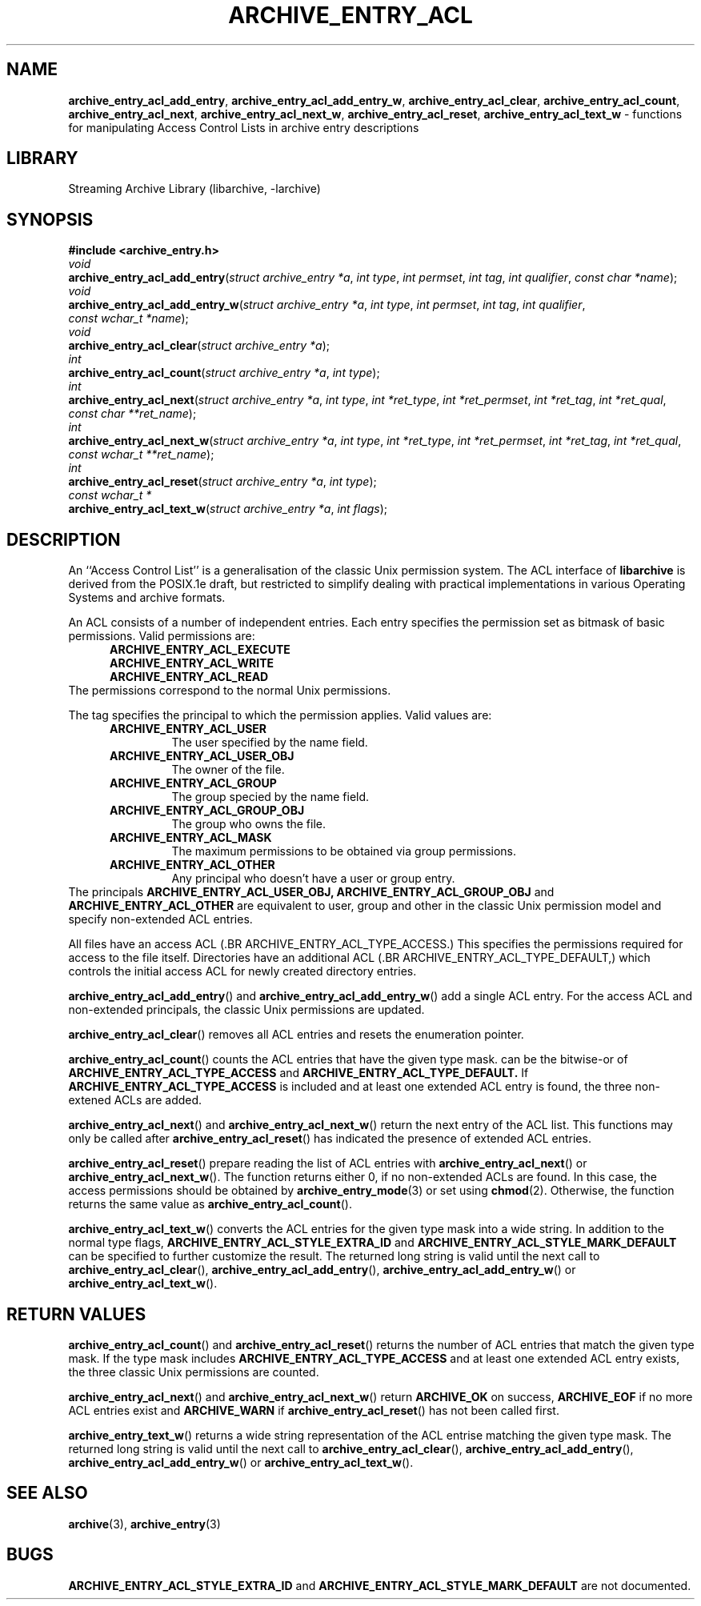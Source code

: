 .TH ARCHIVE_ENTRY_ACL 3 "February 2, 2012" ""
.SH NAME
.ad l
\fB\%archive_entry_acl_add_entry\fP,
\fB\%archive_entry_acl_add_entry_w\fP,
\fB\%archive_entry_acl_clear\fP,
\fB\%archive_entry_acl_count\fP,
\fB\%archive_entry_acl_next\fP,
\fB\%archive_entry_acl_next_w\fP,
\fB\%archive_entry_acl_reset\fP,
\fB\%archive_entry_acl_text_w\fP
\- functions for manipulating Access Control Lists in archive entry descriptions
.SH LIBRARY
.ad l
Streaming Archive Library (libarchive, -larchive)
.SH SYNOPSIS
.ad l
\fB#include <archive_entry.h>\fP
.br
\fIvoid\fP
.br
\fB\%archive_entry_acl_add_entry\fP(\fI\%struct\ archive_entry\ *a\fP, \fI\%int\ type\fP, \fI\%int\ permset\fP, \fI\%int\ tag\fP, \fI\%int\ qualifier\fP, \fI\%const\ char\ *name\fP);
.br
\fIvoid\fP
.br
\fB\%archive_entry_acl_add_entry_w\fP(\fI\%struct\ archive_entry\ *a\fP, \fI\%int\ type\fP, \fI\%int\ permset\fP, \fI\%int\ tag\fP, \fI\%int\ qualifier\fP, \fI\%const\ wchar_t\ *name\fP);
.br
\fIvoid\fP
.br
\fB\%archive_entry_acl_clear\fP(\fI\%struct\ archive_entry\ *a\fP);
.br
\fIint\fP
.br
\fB\%archive_entry_acl_count\fP(\fI\%struct\ archive_entry\ *a\fP, \fI\%int\ type\fP);
.br
\fIint\fP
.br
\fB\%archive_entry_acl_next\fP(\fI\%struct\ archive_entry\ *a\fP, \fI\%int\ type\fP, \fI\%int\ *ret_type\fP, \fI\%int\ *ret_permset\fP, \fI\%int\ *ret_tag\fP, \fI\%int\ *ret_qual\fP, \fI\%const\ char\ **ret_name\fP);
.br
\fIint\fP
.br
\fB\%archive_entry_acl_next_w\fP(\fI\%struct\ archive_entry\ *a\fP, \fI\%int\ type\fP, \fI\%int\ *ret_type\fP, \fI\%int\ *ret_permset\fP, \fI\%int\ *ret_tag\fP, \fI\%int\ *ret_qual\fP, \fI\%const\ wchar_t\ **ret_name\fP);
.br
\fIint\fP
.br
\fB\%archive_entry_acl_reset\fP(\fI\%struct\ archive_entry\ *a\fP, \fI\%int\ type\fP);
.br
\fIconst wchar_t *\fP
.br
\fB\%archive_entry_acl_text_w\fP(\fI\%struct\ archive_entry\ *a\fP, \fI\%int\ flags\fP);
.SH DESCRIPTION
.ad l
An
``Access Control List''
is a generalisation of the classic Unix permission system.
The ACL interface of
\fB\%libarchive\fP
is derived from the POSIX.1e draft, but restricted to simplify dealing
with practical implementations in various Operating Systems and archive formats.
.PP
An ACL consists of a number of independent entries.
Each entry specifies the permission set as bitmask of basic permissions.
Valid permissions are:
.RS 5
.TP
.BR ARCHIVE_ENTRY_ACL_EXECUTE
.TP
.BR ARCHIVE_ENTRY_ACL_WRITE
.TP
.BR ARCHIVE_ENTRY_ACL_READ
.RE
The permissions correspond to the normal Unix permissions.
.PP
The tag specifies the principal to which the permission applies.
Valid values are:
.RS 5
.TP
.BR ARCHIVE_ENTRY_ACL_USER
The user specified by the name field.
.TP
.BR ARCHIVE_ENTRY_ACL_USER_OBJ
The owner of the file.
.TP
.BR ARCHIVE_ENTRY_ACL_GROUP
The group specied by the name field.
.TP
.BR ARCHIVE_ENTRY_ACL_GROUP_OBJ
The group who owns the file.
.TP
.BR ARCHIVE_ENTRY_ACL_MASK
The maximum permissions to be obtained via group permissions.
.TP
.BR ARCHIVE_ENTRY_ACL_OTHER
Any principal who doesn't have a user or group entry.
.RE
The principals
.BR ARCHIVE_ENTRY_ACL_USER_OBJ,
.BR ARCHIVE_ENTRY_ACL_GROUP_OBJ
and
.BR ARCHIVE_ENTRY_ACL_OTHER
are equivalent to user, group and other in the classic Unix permission
model and specify non-extended ACL entries.
.PP
All files have an access ACL
(.BR ARCHIVE_ENTRY_ACL_TYPE_ACCESS.)
This specifies the permissions required for access to the file itself.
Directories have an additional ACL
(.BR ARCHIVE_ENTRY_ACL_TYPE_DEFAULT,)
which controls the initial access ACL for newly created directory entries.
.PP
\fB\%archive_entry_acl_add_entry\fP()
and
\fB\%archive_entry_acl_add_entry_w\fP()
add a single ACL entry.
For the access ACL and non-extended principals, the classic Unix permissions
are updated.
.PP
\fB\%archive_entry_acl_clear\fP()
removes all ACL entries and resets the enumeration pointer.
.PP
\fB\%archive_entry_acl_count\fP()
counts the ACL entries that have the given type mask.
can be the bitwise-or of
.BR ARCHIVE_ENTRY_ACL_TYPE_ACCESS
and
.BR ARCHIVE_ENTRY_ACL_TYPE_DEFAULT.
If
.BR ARCHIVE_ENTRY_ACL_TYPE_ACCESS
is included and at least one extended ACL entry is found,
the three non-extened ACLs are added.
.PP
\fB\%archive_entry_acl_next\fP()
and
\fB\%archive_entry_acl_next_w\fP()
return the next entry of the ACL list.
This functions may only be called after
\fB\%archive_entry_acl_reset\fP()
has indicated the presence of extended ACL entries.
.PP
\fB\%archive_entry_acl_reset\fP()
prepare reading the list of ACL entries with
\fB\%archive_entry_acl_next\fP()
or
\fB\%archive_entry_acl_next_w\fP().
The function returns either 0, if no non-extended ACLs are found.
In this case, the access permissions should be obtained by
\fBarchive_entry_mode\fP(3)
or set using
\fBchmod\fP(2).
Otherwise, the function returns the same value as
\fB\%archive_entry_acl_count\fP().
.PP
\fB\%archive_entry_acl_text_w\fP()
converts the ACL entries for the given type mask into a wide string.
In addition to the normal type flags,
.BR ARCHIVE_ENTRY_ACL_STYLE_EXTRA_ID
and
.BR ARCHIVE_ENTRY_ACL_STYLE_MARK_DEFAULT
can be specified to further customize the result.
The returned long string is valid until the next call to
\fB\%archive_entry_acl_clear\fP(),
\fB\%archive_entry_acl_add_entry\fP(),
\fB\%archive_entry_acl_add_entry_w\fP()
or
\fB\%archive_entry_acl_text_w\fP().
.SH RETURN VALUES
.ad l
\fB\%archive_entry_acl_count\fP()
and
\fB\%archive_entry_acl_reset\fP()
returns the number of ACL entries that match the given type mask.
If the type mask includes
.BR ARCHIVE_ENTRY_ACL_TYPE_ACCESS
and at least one extended ACL entry exists, the three classic Unix
permissions are counted.
.PP
\fB\%archive_entry_acl_next\fP()
and
\fB\%archive_entry_acl_next_w\fP()
return
.BR ARCHIVE_OK
on success,
.BR ARCHIVE_EOF
if no more ACL entries exist
and
.BR ARCHIVE_WARN
if
\fB\%archive_entry_acl_reset\fP()
has not been called first.
.PP
\fB\%archive_entry_text_w\fP()
returns a wide string representation of the ACL entrise matching the
given type mask.
The returned long string is valid until the next call to
\fB\%archive_entry_acl_clear\fP(),
\fB\%archive_entry_acl_add_entry\fP(),
\fB\%archive_entry_acl_add_entry_w\fP()
or
\fB\%archive_entry_acl_text_w\fP().
.SH SEE ALSO
.ad l
\fBarchive\fP(3),
\fBarchive_entry\fP(3)
.SH BUGS
.ad l
.BR ARCHIVE_ENTRY_ACL_STYLE_EXTRA_ID
and
.BR ARCHIVE_ENTRY_ACL_STYLE_MARK_DEFAULT
are not documented.

